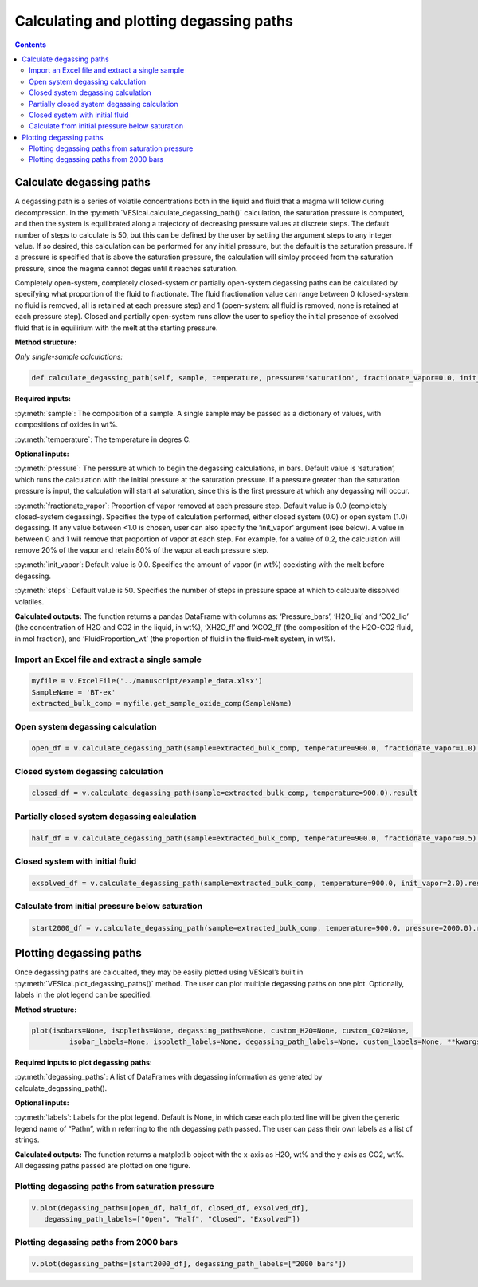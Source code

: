 ########################################
Calculating and plotting degassing paths
########################################
.. contents::

Calculate degassing paths
=========================
A degassing path is a series of volatile concentrations both in the liquid and fluid that a magma will follow during decompression. In the :py:meth:`VESIcal.calculate_degassing_path()` calculation, the saturation pressure is computed, and then the system is equilibrated along a trajectory of decreasing pressure values at discrete steps. The default number of steps to calculate is 50, but this can be defined by the user by setting the argument steps to any integer value. If so desired, this calculation can be performed for any initial pressure, but the default is the saturation pressure. If a pressure is specified that is above the saturation pressure, the calculation will simlpy proceed from the saturation pressure, since the magma cannot degas until it reaches saturation.

Completely open-system, completely closed-system or partially open-system degassing paths can be calculated by specifying what proportion of the fluid to fractionate. The fluid fractionation value can range between 0 (closed-system: no fluid is removed, all is retained at each pressure step) and 1 (open-system: all fluid is removed, none is retained at each pressure step). Closed and partially open-system runs allow the user to speficy the initial presence of exsolved fluid that is in equilirium with the melt at the starting pressure.

**Method structure:**

*Only single-sample calculations:*

.. code-block:: python

	def calculate_degassing_path(self, sample, temperature, pressure='saturation', fractionate_vapor=0.0, init_vapor=0.0, steps=50).result

**Required inputs:**

:py:meth:`sample`: The composition of a sample. A single sample may be passed as a dictionary of values, with compositions of oxides in wt%.

:py:meth:`temperature`: The temperature in degres C. 

**Optional inputs:**

:py:meth:`pressure`: The perssure at which to begin the degassing calculations, in bars. Default value is ‘saturation’, which runs the calculation with the initial pressure at the saturation pressure. If a pressure greater than the saturation pressure is input, the calculation will start at saturation, since this is the first pressure at which any degassing will occur.

:py:meth:`fractionate_vapor`: Proportion of vapor removed at each pressure step. Default value is 0.0 (completely closed-system degassing). Specifies the type of calculation performed, either closed system (0.0) or open system (1.0) degassing. If any value between <1.0 is chosen, user can also specify the ‘init_vapor’ argument (see below). A value in between 0 and 1 will remove that proportion of vapor at each step. For example, for a value of 0.2, the calculation will remove 20% of the vapor and retain 80% of the vapor at each pressure step.

:py:meth:`init_vapor`: Default value is 0.0. Specifies the amount of vapor (in wt%) coexisting with the melt before degassing.

:py:meth:`steps`: Default value is 50. Specifies the number of steps in pressure space at which to calcualte dissolved volatiles.

**Calculated outputs:**
The function returns a pandas DataFrame with columns as: ‘Pressure_bars’, ‘H2O_liq’ and ‘CO2_liq’ (the concentration of H2O and CO2 in the liquid, in wt%), ‘XH2O_fl’ and ‘XCO2_fl’ (the composition of the H2O-CO2 fluid, in mol fraction), and ‘FluidProportion_wt’ (the proportion of fluid in the fluid-melt system, in wt%).

Import an Excel file and extract a single sample
------------------------------------------------

.. code-block:: python

	myfile = v.ExcelFile('../manuscript/example_data.xlsx')
	SampleName = 'BT-ex'
	extracted_bulk_comp = myfile.get_sample_oxide_comp(SampleName)

Open system degassing calculation
---------------------------------

.. code-block:: python

	open_df = v.calculate_degassing_path(sample=extracted_bulk_comp, temperature=900.0, fractionate_vapor=1.0).result

Closed system degassing calculation
-----------------------------------

.. code-block:: python
	
	closed_df = v.calculate_degassing_path(sample=extracted_bulk_comp, temperature=900.0).result

Partially closed system degassing calculation
---------------------------------------------

.. code-block:: python

	half_df = v.calculate_degassing_path(sample=extracted_bulk_comp, temperature=900.0, fractionate_vapor=0.5).result

Closed system with initial fluid
--------------------------------

.. code-block:: python
	
	exsolved_df = v.calculate_degassing_path(sample=extracted_bulk_comp, temperature=900.0, init_vapor=2.0).result

Calculate from initial pressure below saturation
------------------------------------------------

.. code-block:: python

	start2000_df = v.calculate_degassing_path(sample=extracted_bulk_comp, temperature=900.0, pressure=2000.0).result

Plotting degassing paths
========================
Once degassing paths are calcualted, they may be easily plotted using VESIcal’s built in :py:meth:`VESIcal.plot_degassing_paths()` method. The user can plot multiple degassing paths on one plot. Optionally, labels in the plot legend can be specified.

**Method structure:**

.. code-block:: python
	
	plot(isobars=None, isopleths=None, degassing_paths=None, custom_H2O=None, custom_CO2=None,
		 isobar_labels=None, isopleth_labels=None, degassing_path_labels=None, custom_labels=None, **kwargs)

**Required inputs to plot degassing paths:**

:py:meth:`degassing_paths`: A list of DataFrames with degassing information as generated by calculate_degassing_path().

**Optional inputs:**

:py:meth:`labels`: Labels for the plot legend. Default is None, in which case each plotted line will be given the generic legend name of “Pathn”, with n referring to the nth degassing path passed. The user can pass their own labels as a list of strings.

**Calculated outputs:**
The function returns a matplotlib object with the x-axis as H2O, wt% and the y-axis as CO2, wt%. All degassing paths passed are plotted on one figure.

Plotting degassing paths from saturation pressure
-------------------------------------------------

.. code-block:: python

	v.plot(degassing_paths=[open_df, half_df, closed_df, exsolved_df],
           degassing_path_labels=["Open", "Half", "Closed", "Exsolved"])

.. image:: img/ex_degassing_img1.png
   :width: 500


Plotting degassing paths from 2000 bars
---------------------------------------

.. code-block:: python

	v.plot(degassing_paths=[start2000_df], degassing_path_labels=["2000 bars"])

.. image:: img/ex_degassing_img2.png
   :width: 500





